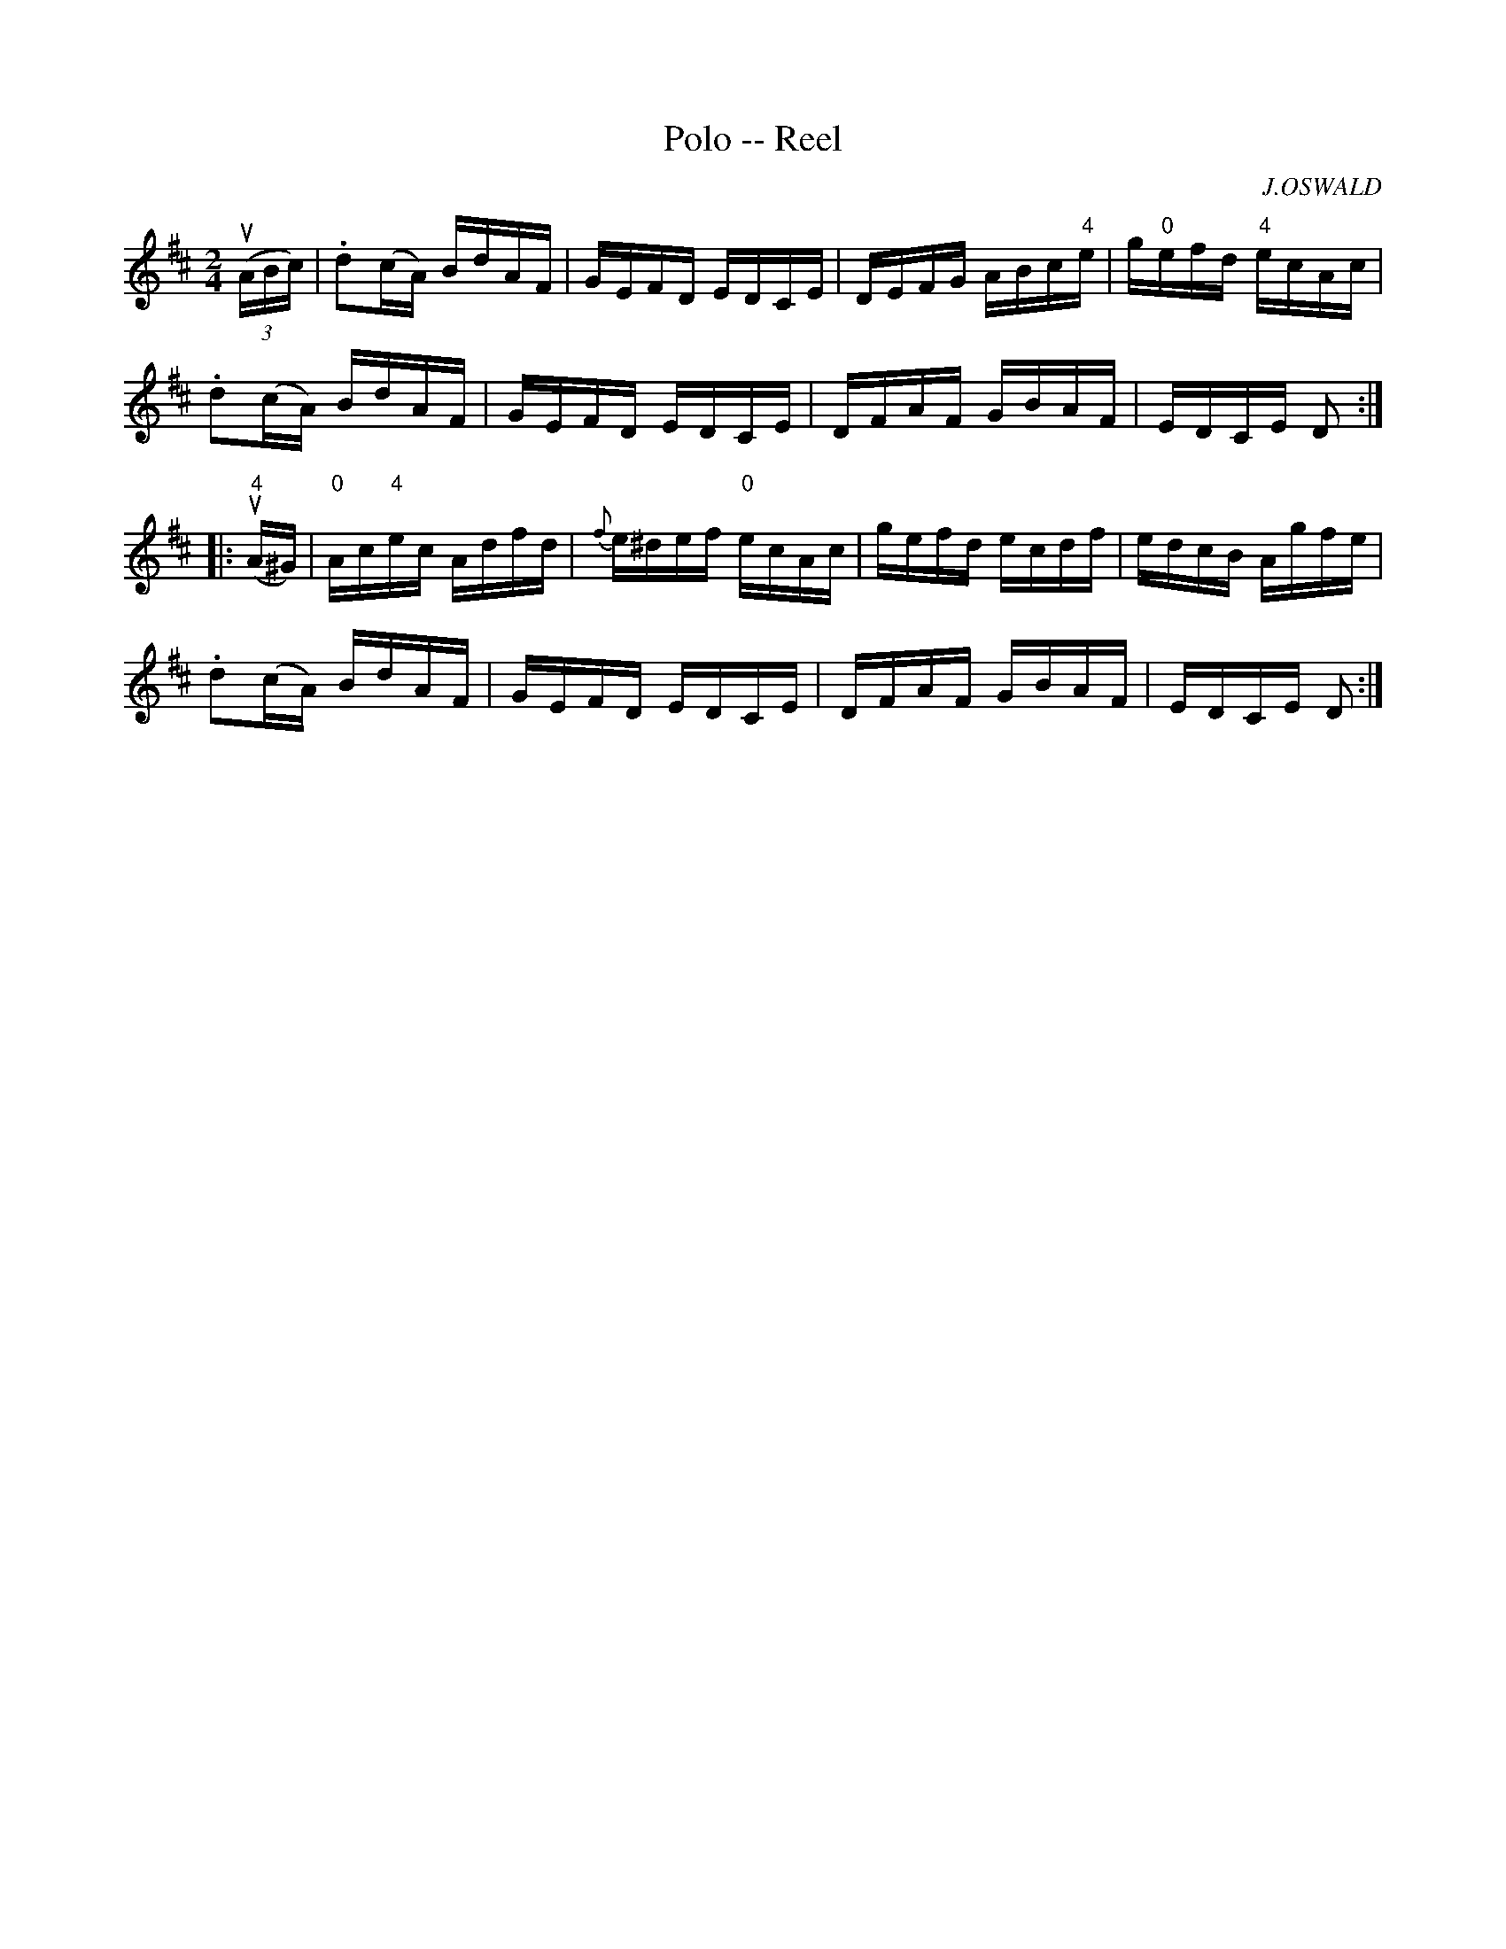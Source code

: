 X: 1
T:Polo -- Reel
M:2/4
L:1/16
C:J.OSWALD
R:reel
B:Ryan's Mammoth Collection
N:246
Z:Contributed by Ray Davies,  ray:davies99.freeserve.co.uk
K:D
u((3ABc)|\
.d2(cA) BdAF | GEFD EDCE | DEFG ABc"4"e | g"0"efd "4"ecAc |
.d2(cA) BdAF | GEFD EDCE | DFAF GBAF | EDCE D2:|
|:u"4"(A^G)|\
"0"Ac"4"ec Adfd | {f}e^def "0"ecAc | gefd ecdf | edcB Agfe |
.d2(cA) BdAF | GEFD EDCE | DFAF GBAF | EDCE D2:|
